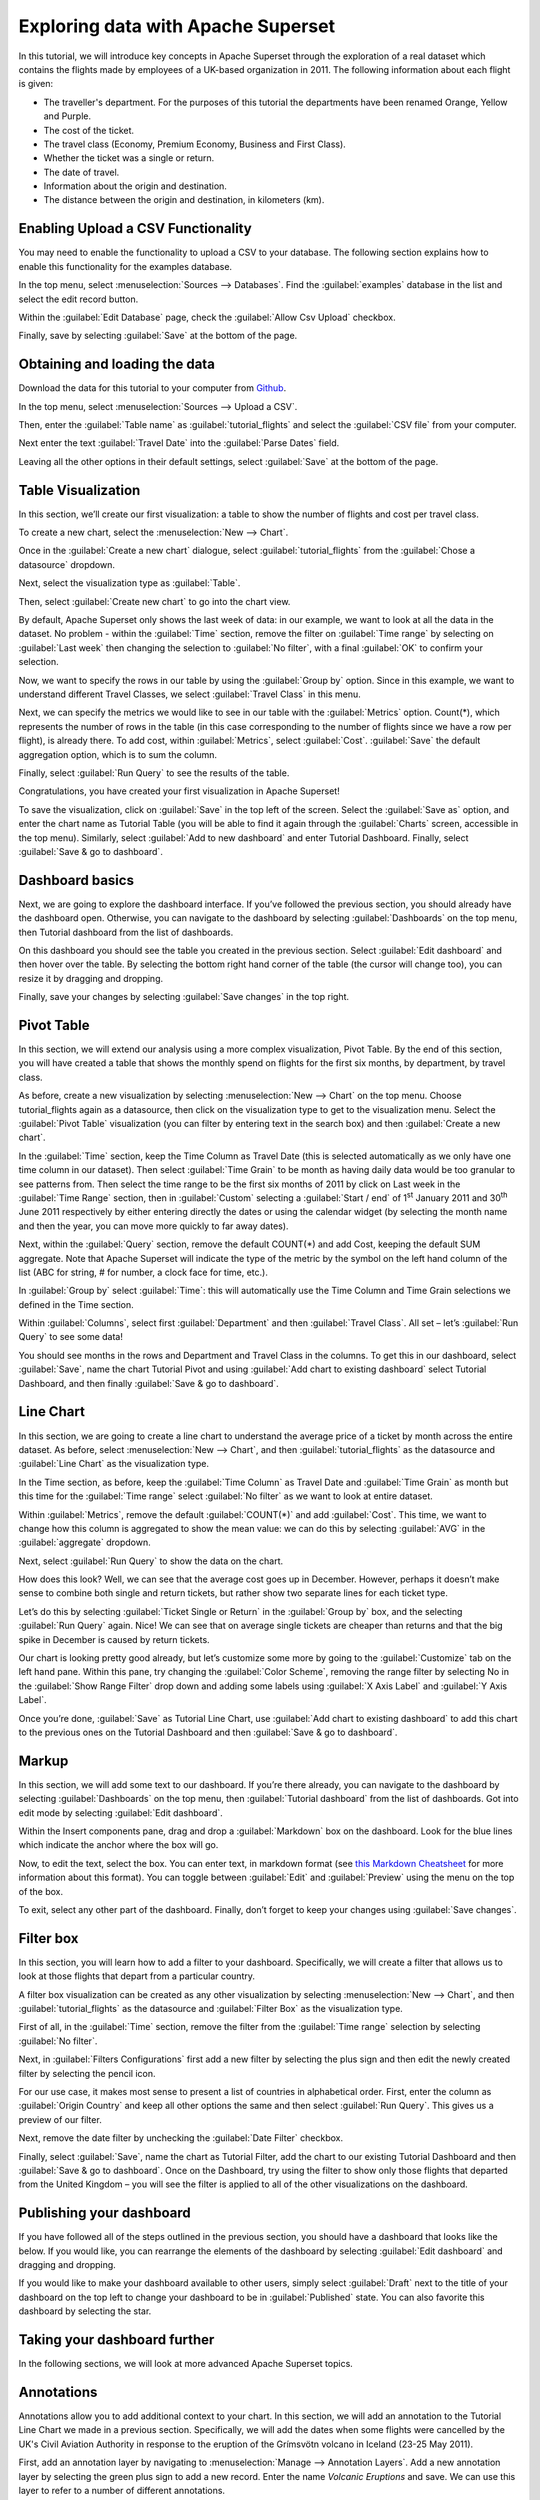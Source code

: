 ..  Licensed to the Apache Software Foundation (ASF) under one
    or more contributor license agreements.  See the NOTICE file
    distributed with this work for additional information
    regarding copyright ownership.  The ASF licenses this file
    to you under the Apache License, Version 2.0 (the
    "License"); you may not use this file except in compliance
    with the License.  You may obtain a copy of the License at

..    http://www.apache.org/licenses/LICENSE-2.0

..  Unless required by applicable law or agreed to in writing,
    software distributed under the License is distributed on an
    "AS IS" BASIS, WITHOUT WARRANTIES OR CONDITIONS OF ANY
    KIND, either express or implied.  See the License for the
    specific language governing permissions and limitations
    under the License.

Exploring data with Apache Superset
===================================

In this tutorial, we will introduce key concepts in Apache Superset through
the exploration of a real dataset which contains the flights made by employees
of a UK-based organization in 2011. The following information about each
flight is given:

- The traveller's department. For the purposes of this tutorial
  the departments have been renamed Orange, Yellow and Purple.
- The cost of the ticket.
- The travel class (Economy, Premium Economy, Business and First Class).
- Whether the ticket was a single or return.
- The date of travel.
- Information about the origin and destination.
- The distance between the origin and destination, in kilometers (km).

Enabling Upload a CSV Functionality
-----------------------------------

You may need to enable the functionality to upload a CSV to your database. The following section explains how to enable this functionality for the examples database.

In the top menu, select :menuselection:`Sources --> Databases`. Find the :guilabel:`examples` database in the list and select the edit record button.

.. image:: images/usertutorial/edit-record.png

Within the :guilabel:`Edit Database` page, check the :guilabel:`Allow Csv Upload` checkbox.

Finally, save by selecting :guilabel:`Save` at the bottom of the page.

Obtaining and loading the data
------------------------------

Download the data for this tutorial to your computer from `Github
<https://raw.githubusercontent.com/apache-superset/examples-data/master/tutorial_flights.csv>`_.

In the top menu, select :menuselection:`Sources --> Upload a CSV`.

.. image:: images/usertutorial/upload_a_csv.png

Then, enter the :guilabel:`Table name` as :guilabel:`tutorial_flights` and select the :guilabel:`CSV file`
from your computer.

.. image:: images/usertutorial/csv_to_database_configuration.png

Next enter the text :guilabel:`Travel Date` into the :guilabel:`Parse Dates` field.

.. image:: images/usertutorial/parse_dates_column.png

Leaving all the other options in their default settings, select :guilabel:`Save` at
the bottom of the page.


Table Visualization
-------------------

In this section, we’ll create our first visualization: a table to show the
number of flights and cost per travel class.

To create a new chart, select the :menuselection:`New --> Chart`.

.. image:: images/usertutorial/add_new_chart.png

Once in the :guilabel:`Create a new chart` dialogue, select :guilabel:`tutorial_flights`
from the :guilabel:`Chose a datasource` dropdown.

.. image:: images/usertutorial/chose_a_datasource.png

Next, select the visualization type as :guilabel:`Table`.

.. image:: images/usertutorial/select_table_visualization_type.png

Then, select :guilabel:`Create new chart` to go into the chart view.

By default, Apache Superset only shows the last week of data: in our example,
we want to look at all the data in the dataset. No problem - within the
:guilabel:`Time` section, remove the filter on :guilabel:`Time range` by selecting on
:guilabel:`Last week` then changing the selection to :guilabel:`No filter`, with a final :guilabel:`OK` to confirm your
selection.

.. image:: images/usertutorial/no_filter_on_time_filter.png

Now, we want to specify the rows in our table by using the :guilabel:`Group by`
option. Since in this example, we want to understand different Travel
Classes, we select :guilabel:`Travel Class` in this menu.

Next, we can specify the metrics we would like to see in our table with
the :guilabel:`Metrics` option. Count(*), which represents the number of rows in
the table (in this case corresponding to the number of flights since we
have a row per flight), is already there. To add cost, within
:guilabel:`Metrics`, select :guilabel:`Cost`. :guilabel:`Save` the default aggregation
option, which is to sum the column.

.. image:: images/usertutorial/sum_cost_column.png

Finally, select :guilabel:`Run Query` to see the results of the table.

.. image:: images/usertutorial/tutorial_table.png

Congratulations, you have created your first visualization in Apache Superset!

To save the visualization, click on :guilabel:`Save` in the top left of the
screen. Select the :guilabel:`Save as` option, and enter the chart name as Tutorial
Table (you will be able to find it
again through the :guilabel:`Charts` screen, accessible in the top menu). Similarly,
select :guilabel:`Add to new dashboard` and enter Tutorial Dashboard. Finally,
select :guilabel:`Save & go to dashboard`.

.. image:: images/usertutorial/save_tutorial_table.png

Dashboard basics
----------------

Next, we are going to explore the dashboard interface. If you’ve
followed the previous section, you should already have the dashboard
open. Otherwise, you can navigate to the dashboard by selecting
:guilabel:`Dashboards` on the top menu, then Tutorial dashboard from the list
of dashboards.

On this dashboard you should see the table you created in the previous
section. Select :guilabel:`Edit dashboard` and then hover over the table. By
selecting the bottom right hand corner of the table (the cursor will
change too), you can resize it by dragging and dropping.

.. image:: images/usertutorial/resize_tutorial_table_on_dashboard.png

Finally, save your changes by selecting :guilabel:`Save changes` in the top
right.

Pivot Table
-----------

In this section, we will extend our analysis using a more complex
visualization, Pivot Table. By the end of this section, you will have
created a table that shows the monthly spend on flights for the first
six months, by department, by travel class.

As before, create a new visualization by selecting
:menuselection:`New --> Chart` on the top menu. Choose tutorial_flights again
as a datasource, then click on the visualization type to get to the
visualization menu. Select the :guilabel:`Pivot Table` visualization (you can filter
by entering text in the search box) and then :guilabel:`Create a new chart`.

In the :guilabel:`Time` section, keep the Time Column as Travel Date (this is
selected automatically as we only have one time column in our dataset).
Then select :guilabel:`Time Grain` to be month as having daily data would be
too granular to see patterns from. Then select the time range to be the
first six months of 2011 by click on Last week in the :guilabel:`Time Range`
section, then in :guilabel:`Custom` selecting a :guilabel:`Start / end` of 1\ :sup:`st`
January 2011 and 30\ :sup:`th` June 2011 respectively by either entering
directly the dates or using the calendar widget (by selecting the month
name and then the year, you can move more quickly to far away dates).

.. image:: images/usertutorial/select_dates_pivot_table.png

Next, within the :guilabel:`Query` section, remove the default COUNT(*) and add
Cost, keeping the default SUM aggregate. Note that
Apache Superset will indicate the type of the metric by the symbol on the left
hand column of the list (ABC for string, # for number, a clock face for
time, etc.).

In :guilabel:`Group by` select :guilabel:`Time`: this will automatically use the Time
Column and Time Grain selections we defined in the Time section.

Within :guilabel:`Columns`, select first :guilabel:`Department` and then :guilabel:`Travel Class`. All set
– let’s :guilabel:`Run Query` to see some data!

.. image:: images/usertutorial/tutorial_pivot_table.png

You should see months in the rows and Department and Travel Class in the
columns. To get this in our dashboard, select :guilabel:`Save`, name the chart
Tutorial Pivot and using :guilabel:`Add chart to existing dashboard` select
Tutorial Dashboard, and then finally :guilabel:`Save & go to dashboard`.

Line Chart
----------

In this section, we are going to create a line chart to understand the
average price of a ticket by month across the entire dataset. As before,
select :menuselection:`New --> Chart`, and then :guilabel:`tutorial_flights` as the datasource and
:guilabel:`Line Chart` as the visualization type.

In the Time section, as before, keep the :guilabel:`Time Column` as Travel Date
and :guilabel:`Time Grain` as month but this time for the :guilabel:`Time range` select
:guilabel:`No filter` as we want to look at entire dataset.

Within :guilabel:`Metrics`, remove the default :guilabel:`COUNT(*)` and add :guilabel:`Cost`. This
time, we want to change how this column is aggregated to show the mean value:
we can do this by selecting :guilabel:`AVG` in the :guilabel:`aggregate` dropdown.

.. image:: images/usertutorial/average_aggregate_for_cost.png

Next, select :guilabel:`Run Query` to show the data on the
chart.

How does this look? Well, we can see that the average cost goes up in
December. However, perhaps it doesn’t make sense to combine both single
and return tickets, but rather show two separate lines for each ticket
type.

Let’s do this by selecting :guilabel:`Ticket Single or Return` in the :guilabel:`Group by`
box, and the selecting :guilabel:`Run Query` again. Nice! We can see that on
average single tickets are cheaper than returns and that the big spike
in December is caused by return tickets.

Our chart is looking pretty good already, but let’s customize some more
by going to the :guilabel:`Customize` tab on the left hand pane. Within this
pane, try changing the :guilabel:`Color Scheme`, removing the range filter by
selecting No in the :guilabel:`Show Range Filter` drop down and adding some
labels using :guilabel:`X Axis Label` and :guilabel:`Y Axis Label`.

.. image:: images/usertutorial/tutorial_line_chart.png

Once you’re done, :guilabel:`Save` as Tutorial Line Chart, use :guilabel:`Add chart to
existing dashboard` to add this chart to the previous ones on the
Tutorial Dashboard and then :guilabel:`Save & go to dashboard`.

Markup
------

In this section, we will add some text to our dashboard. If you’re there
already, you can navigate to the dashboard by selecting
:guilabel:`Dashboards` on the top menu, then :guilabel:`Tutorial dashboard` from the list
of dashboards. Got into edit mode by selecting :guilabel:`Edit dashboard`.

Within the Insert components pane, drag and drop a :guilabel:`Markdown` box on
the dashboard. Look for the blue lines which indicate the anchor where
the box will go.

.. image:: images/usertutorial/blue_bar_insert_component.png

Now, to edit the text, select the box. You can enter text, in markdown
format (see
`this Markdown Cheatsheet <https://github.com/adam-p/markdown-here/wiki/Markdown-Cheatsheet>`__
for more information about this format). You can toggle between
:guilabel:`Edit` and :guilabel:`Preview` using the menu on the top of the box.

.. image:: images/usertutorial/markdown.png

To exit, select any other part of the dashboard. Finally, don’t forget
to keep your changes using :guilabel:`Save changes`.

Filter box
----------

In this section, you will learn how to add a filter to your dashboard.
Specifically, we will create a filter that allows us to look at those
flights that depart from a particular country.

A filter box visualization can be created as any other visualization by
selecting :menuselection:`New --> Chart`, and then :guilabel:`tutorial_flights` as the datasource
and :guilabel:`Filter Box` as the visualization type.

First of all, in the :guilabel:`Time` section, remove the filter from the :guilabel:`Time
range` selection by selecting :guilabel:`No filter`.

Next, in :guilabel:`Filters Configurations` first add a new filter by selecting
the plus sign and then edit the newly created filter by selecting the
pencil icon.

For our use case, it makes most sense to present a list of countries in
alphabetical order. First, enter the column as :guilabel:`Origin Country` and keep
all other options the same and then select :guilabel:`Run Query`. This gives us
a preview of our filter.

Next, remove the date filter by unchecking the :guilabel:`Date Filter` checkbox.

.. image:: images/usertutorial/filter_on_origin_country.png

Finally, select :guilabel:`Save`, name the chart as Tutorial Filter, add the
chart to our existing Tutorial Dashboard and then :guilabel:`Save & go to
dashboard`. Once on the Dashboard, try using the filter to show only
those flights that departed from the United Kingdom – you will see the
filter is applied to all of the other visualizations on the dashboard.

Publishing your dashboard
-------------------------

If you have followed all of the steps outlined in the previous section, you
should have a dashboard that looks like the below. If you would like, you
can rearrange the elements of the dashboard by selecting :guilabel:`Edit dashboard`
and dragging and dropping.

If you would like to make your dashboard available to other users, simply
select :guilabel:`Draft` next to the title of your dashboard on the top left to change
your dashboard to be in :guilabel:`Published` state. You can also favorite this dashboard
by selecting the star.

.. image:: images/usertutorial/publish_dashboard.png

Taking your dashboard further
-----------------------------

In the following sections, we will look at more advanced Apache Superset
topics.

Annotations
-----------

Annotations allow you to add additional context to your chart. In this section,
we will add an annotation to the Tutorial Line Chart we made in a previous
section. Specifically, we will add the dates when some flights were cancelled
by the UK's Civil Aviation Authority in response to the eruption of the
Grímsvötn volcano in Iceland (23-25 May 2011).

First, add an annotation layer by navigating to :menuselection:`Manage --> Annotation Layers`.
Add a new annotation layer by selecting the green plus sign to add a new
record. Enter the name `Volcanic Eruptions` and save. We can use this layer to
refer to a number of different annotations.

Next, add an annotation by navigating to :menuselection:`Manage --> Annotations` and then
create a new annotation by selecting the green plus sign. Then, select the
:guilabel:`Volcanic Eruptions` layer, add a short description `Grímsvötn` and the eruption
dates (23-25 May 2011) before finally saving.

.. image:: images/usertutorial/edit_annotation.png

Then, navigate to the line chart by going to :guilabel:`Charts` then selecting :guilabel:`Tutorial
Line Chart` from the list. Next, go to the :guilabel:`Annotations and Layers` section
and select :guilabel:`Add Annotation Layer`. Within this dialogue,
- name the layer as `Volcanic Eruptions`,
- change the :guilabel:`Annotation Layer Type` to :guilabel:`Event`,
- set the :guilabel:`Annotation Source` as :guilabel:`Superset annotation`
- specify the :guilabel:`Annotation Layer` as :guilabel:`Volcanic Eruptions`.

.. image:: images/usertutorial/annotation_settings.png

Select :guilabel:`Apply` to see your annotation shown on the chart.

.. image:: images/usertutorial/annotation.png

If you wish, you can change how your annotation looks by changing the settings
in the :guilabel:`Display configuration` section. Otherwise, select :guilabel:`OK` and finally
:guilabel:`Save` to save your chart. If you keep the default selection to overwrite
the chart, your annotation will be saved to the chart and also appear
automatically in the Tutorial Dashboard.

Advanced Analytics
------------------

In this section, we are going to explore the Advanced Analytics feature
of Apache Superset that allows you to apply additional transformations to your
data. The three types of transformation are:

Moving Average
  Select a rolling window [#f1]_, and then apply a calculation on it (mean,
  sum or standard deviation). The fourth option, cumsum, calculates the
  cumulative sum of the series [#f2]_.

Time Comparison
  Shift your data in time and, optionally, apply a calculation to compare the
  shifted data with your actual data (e.g. calculate the absolute difference
  between the two).

Python Functions
  Resample your data using one of a variety of methods [#f3]_.

Setting up the base chart
'''''''''''''''''''''''''

In this section, we're going to set up a base chart which we can then apply
the different Advanced Analytics features to. Start off by creating a new chart
using the same :guilabel:`tutorial_flights` datasource and  the :guilabel:`Line Chart`
visualization type. Within the Time section, set the :guilabel:`Time Range` as
1\ :sup:`st` October 2011 and 31\ :sup:`st` October 2011.

Next, in the query section, change the :guilabel:`Metrics` to the sum of :guilabel:`Cost`. Select
:guilabel:`Run Query` to show the chart. You should see the total cost per day for
each month in October 2011.

.. image:: images/usertutorial/advanced_analytics_base.png

Finally, save the visualization as `Tutorial Advanced Analytics Base`, adding
it to the Tutorial Dashboard.

Rolling mean
''''''''''''

There is quite a lot of variation in the data, which makes it difficult to
identify any trend. One approach we can take is to show instead a rolling
average of the time series. To do this, in  the :guilabel:`Moving Average` subsection
of :guilabel:`Advanced Analytics`, select mean in the :guilabel:`Rolling` box and enter 7 into
both Periods and Min Periods. The period is the length of the rolling period
expressed as a multiple of the :guilabel:`Time Grain`. In our example, the :guilabel:`Time Grain`
is day, so the rolling period is 7 days, such that on the 7th October 2011
the value shown would correspond to the first seven days of October 2011.
Lastly, by specifying :guilabel:`Min Periods` as 7, we ensure that our mean is always
calculated on 7 days and we avoid any ramp up period.

After displaying the chart by selecting :guilabel:`Run Query` you will see that the
data is less variable and that the series starts later as the ramp up period is
excluded.

.. image:: images/usertutorial/rolling_mean.png

Save the chart as `Tutorial Rolling Mean` and add it to the Tutorial
Dashboard.

Time Comparison
'''''''''''''''

In this section, we will compare values in our time series to the value a week
before. Start off by opening the Tutorial Advanced Analytics Base chart, by
going to :guilabel:`Charts` in the top menu and then selecting the visualization name
in the list (alternatively, find the chart in the Tutorial Dashboard and
select Explore chart from the menu for that visualization).

Next, in the :guilabel:`Time Comparison` subsection of :guilabel:`Advanced Analytics`, enter
the :guilabel:`Time Shift` by typing in "minus 1 week" (note this box accepts input
in natural language). :guilabel:`Run Query` to see the new chart, which has an
additional series with the same values, shifted a week back in time.

.. image:: images/usertutorial/time_comparison_two_series.png

Then, change the :guilabel:`Calculation type` to :guilabel:`Absolute difference` and select :guilabel:`Run
Query`. We can now see only one series again, this time showing the difference
between the two series we saw previously.

.. image:: images/usertutorial/time_comparison_absolute_difference.png

Save the chart as `Tutorial Time Comparison` and add it to the Tutorial
Dashboard.

Resampling the data
'''''''''''''''''''

In this section, we'll resample the data so that rather than having daily data
we have weekly data. As in the previous section, reopen the Tutorial Advanced
Analytics Base chart.

Next, in the :guilabel:`Python Functions` subsection of :guilabel:`Advanced Analytics`, enter
7D, corresponding to seven days, in the :guilabel:`Rule` and median as the :guilabel:`Method`
and show the chart by selecting
:guilabel:`Run Query`.

.. image:: images/usertutorial/resample.png

Note that now we have a single data point every 7 days. In our case, the value
showed corresponds to the median value within the seven daily data points. For
more information on the meaning of the various options in this section, refer
to the `Pandas documentation <https://pandas.pydata.org/pandas-docs/stable/reference/api/pandas.DataFrame.resample.html>`_.

Lastly, save your chart as `Tutorial Resample` and add it to the Tutorial
Dashboard. Go to the tutorial dashboard to see the four charts side by side
and compare the different outputs.

.. rubric:: Footnotes

.. [#f1] See the Pandas `rolling method documentation <https://pandas.pydata.org/pandas-docs/stable/reference/api/pandas.DataFrame.rolling.html>`_ for more information.
.. [#f2] See the Pandas `cumsum method documentation <https://pandas.pydata.org/pandas-docs/stable/reference/api/pandas.DataFrame.cumsum.html>`_ for more information.
.. [#f3] See the Pandas `resample method documentation <https://pandas.pydata.org/pandas-docs/stable/reference/api/pandas.DataFrame.resample.html>`_ for more information.
